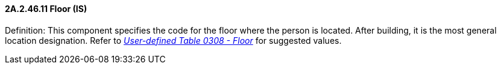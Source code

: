 ==== 2A.2.46.11 Floor (IS)

Definition: This component specifies the code for the floor where the person is located. After building, it is the most general location designation. Refer to file:///E:\V2\v2.9%20final%20Nov%20from%20Frank\V29_CH02C_Tables.docx#HL70308[_User-defined Table 0308 - Floor_] for suggested values.

